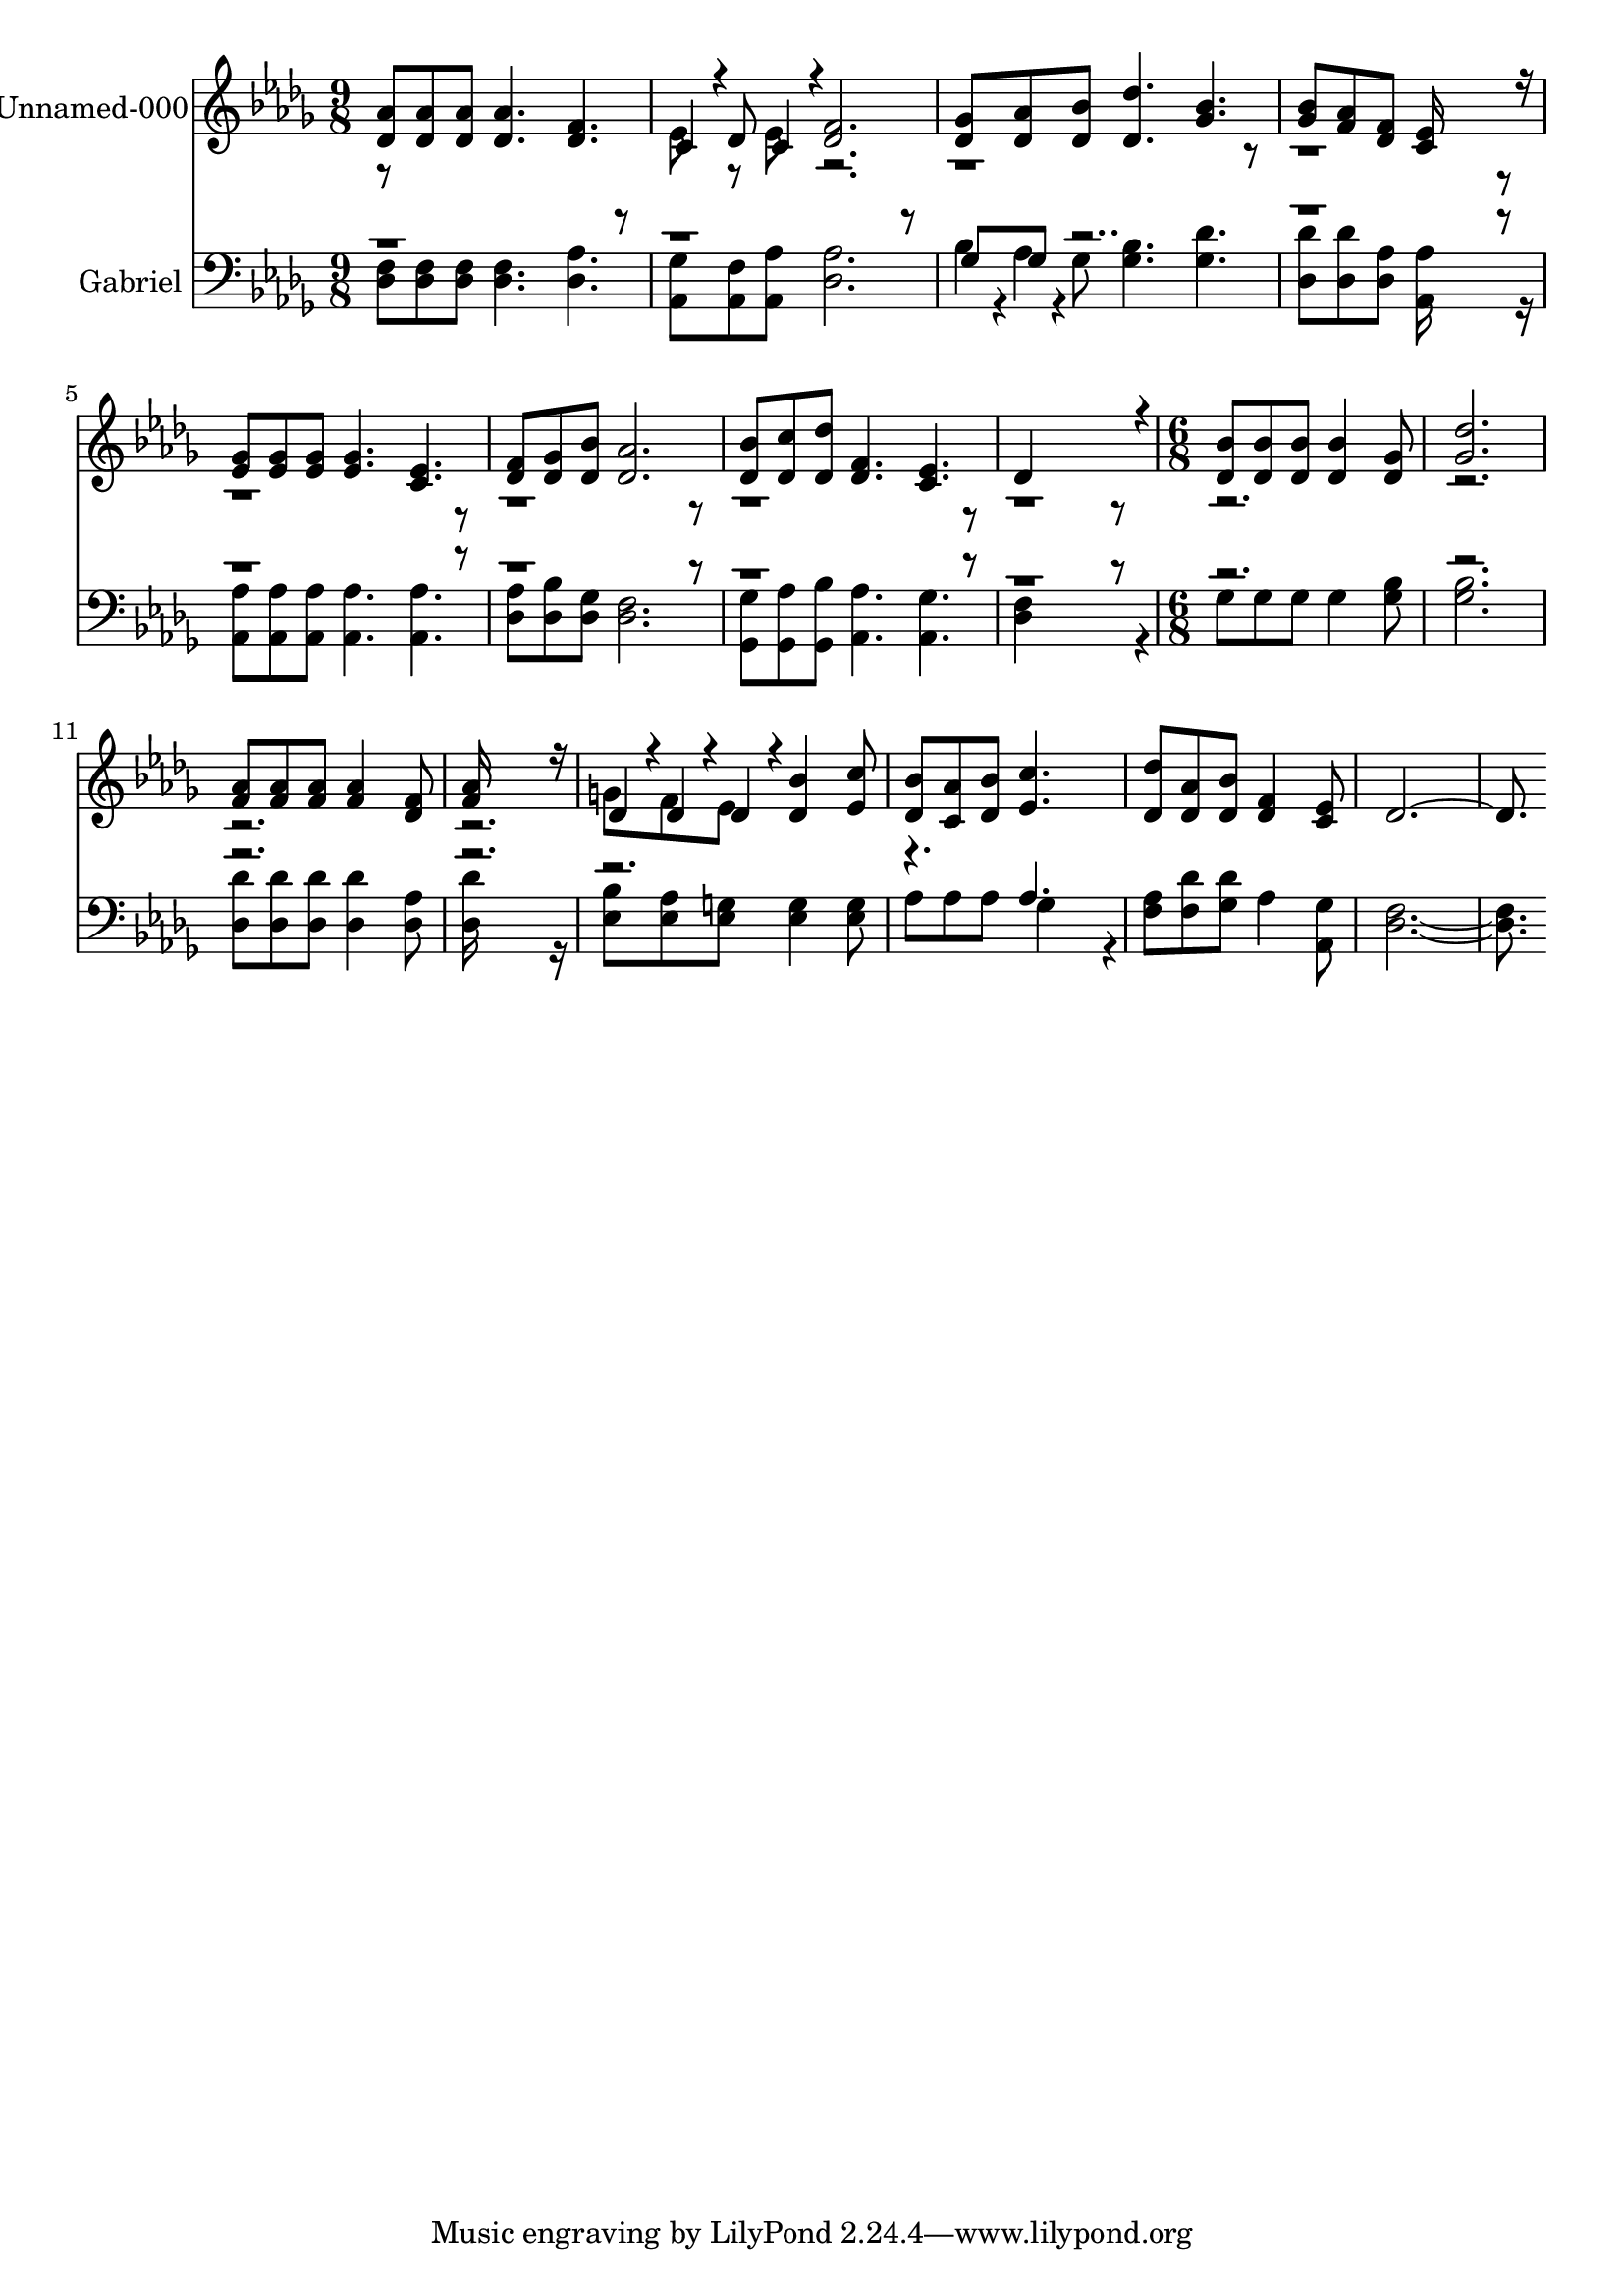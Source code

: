 % Lily was here -- automatically converted by c:/Program Files (x86)/LilyPond/usr/bin/midi2ly.py from output/midi/512-just-when-i-need-him-most.mid
\version "2.14.0"

\layout {
  \context {
    \Voice
    \remove "Note_heads_engraver"
    \consists "Completion_heads_engraver"
    \remove "Rest_engraver"
    \consists "Completion_rest_engraver"
  }
}

trackAchannelA = {


  \key des \major
    
  % [COPYRIGHT_NOTICE] Public  domain
  
  \set Staff.instrumentName = "Conduct"
  
}

trackA = <<
  \context Voice = voiceA \trackAchannelA
>>


trackBchannelA = {
  
  \set Staff.instrumentName = "Unnamed-000"
  

  \key des \major
  
  \time 9/8 
  
  \time 9/8 
  \skip 1*9 
  \time 6/8 
  
  \time 6/8 
  
}

trackBchannelB = \relative c {
  \voiceOne
  <aes'' des, >8 <aes des, > <aes des, > <aes des, >4. 
  | % 2
  <f des > c4*94/192 r4*2/192 des8 c4*94/192 r4*2/192 
  | % 3
  <f des >2. 
  | % 4
  <ges des >8 <aes des, > <bes des, > <des des, >4. 
  | % 5
  <bes ges > <bes ges >8 <aes f > <f des > 
  | % 6
  <ees c >16*11 r16 
  | % 7
  <ges ees >8 <ges ees > <ges ees > <ges ees >4. 
  | % 8
  <ees c > <f des >8 <ges des > <bes des, > 
  | % 9
  <aes des, >2. 
  | % 10
  <bes des, >8 <c des, > <des des, > <f, des >4. 
  | % 11
  <ees c > des4*832/192 r4*32/192 
  | % 13
  <bes' des, >8 <bes des, > <bes des, > <bes des, >4 <ges des >8 
  | % 14
  <des' ges, >2. 
  | % 15
  <aes f >8 <aes f > <aes f > <aes f >4 <f des >8 
  | % 16
  <aes f >16*11 r16 
  | % 17
  des,4*94/192 r4*2/192 des4*94/192 r4*2/192 des4*94/192 r4*2/192 <bes' des, >4 
  <c ees, >8 
  | % 18
  <bes des, > <aes c, > <bes des, > <c ees, >4. 
  | % 19
  <des des, >8 <aes des, > <bes des, > <f des >4 <ees c >8 
  | % 20
  des16*15 
}

trackBchannelBvoiceB = \relative c {
  \voiceTwo
  r8*9 ees'8 r8 ees 
  | % 3
  r2*21 g8 f ees 
}

trackB = <<
  \context Voice = voiceA \trackBchannelA
  \context Voice = voiceB \trackBchannelB
  \context Voice = voiceC \trackBchannelBvoiceB
>>


trackCchannelA = {
  
  \set Staff.instrumentName = "Gabriel"
  

  \key des \major
  
  \time 9/8 
  
  \time 9/8 
  \skip 1*9 
  \time 6/8 
  
  \time 6/8 
  
}

trackCchannelB = \relative c {
  \voiceTwo
  <f des >8 <f des > <f des > <f des >4. 
  | % 2
  <aes des, > <ges aes, >8 <f aes, > <aes aes, > 
  | % 3
  <aes des, >2. 
  | % 4
  bes4*94/192 r4*2/192 aes4*94/192 r4*2/192 ges8 <bes ges >4. 
  | % 5
  <des ges, > <des des, >8 <des des, > <aes des, > 
  | % 6
  <aes aes, >16*11 r16 
  | % 7
  <aes aes, >8 <aes aes, > <aes aes, > <aes aes, >4. 
  | % 8
  <aes aes, > <aes des, >8 <bes des, > <ges des > 
  | % 9
  <f des >2. 
  | % 10
  <ges ges, >8 <aes ges, > <bes ges, > <aes aes, >4. 
  | % 11
  <ges aes, > <f des >4*832/192 r4*32/192 
  | % 13
  ges8 ges ges ges4 <bes ges >8 
  | % 14
  <bes ges >2. 
  | % 15
  <des des, >8 <des des, > <des des, > <des des, >4 <aes des, >8 
  | % 16
  <des des, >16*11 r16 
  | % 17
  <bes ees, >8 <aes ees > <g ees > <g ees >4 <g ees >8 
  | % 18
  aes aes aes ges4*256/192 r4*32/192 
  | % 19
  <aes f >8 <des f, > <des ges, > aes4 <ges aes, >8 
  | % 20
  <f des >16*15 
}

trackCchannelBvoiceB = \relative c {
  \voiceOne
  r4*9 ges'8 ges r8*85 aes4. 
  | % 19
  
}

trackC = <<

  \clef bass
  
  \context Voice = voiceA \trackCchannelA
  \context Voice = voiceB \trackCchannelB
  \context Voice = voiceC \trackCchannelBvoiceB
>>


\score {
  <<
    \context Staff=trackB \trackA
    \context Staff=trackB \trackB
    \context Staff=trackC \trackA
    \context Staff=trackC \trackC
  >>
  \layout {}
  \midi {}
}
